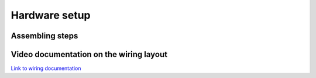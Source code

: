 .. _hardware_setup:
Hardware setup
==============


.. _hardware_setup_steps:
Assembling steps
++++++++++++++++

.. figure:: _images/drilling.jpg
    :scale: 40%
    :alt: Drilling

.. figure:: _images/sawing.jpg
    :scale: 40%
    :alt: Sawing

.. figure:: _images/after_soldering.jpg
    :scale: 40%
    :alt: After Soldering

.. figure:: _images/software_update.jpg
    :scale: 40%
    :alt: Software Update

.. figure:: _images/components.jpg
    :scale: 40%
    :alt: Components

.. figure:: _images/wiring_detail.jpg
    :scale: 40%
    :alt: Wiring detail

.. figure:: _images/wiring_button.jpg
    :scale: 40%
    :alt: Wiring button

.. figure:: _images/final_backside.jpg
    :scale: 40%
    :alt: Final backside

.. figure:: _images/final_backside_detail.jpg
    :scale: 40%
    :alt: Final backside detail

.. _video_documentation:
Video documentation on the wiring layout
++++++++++++++++++++++++++++++++++++++++

`Link to wiring documentation <http://youtu.be/V9TwvranJnY?t=8m43s>`_
